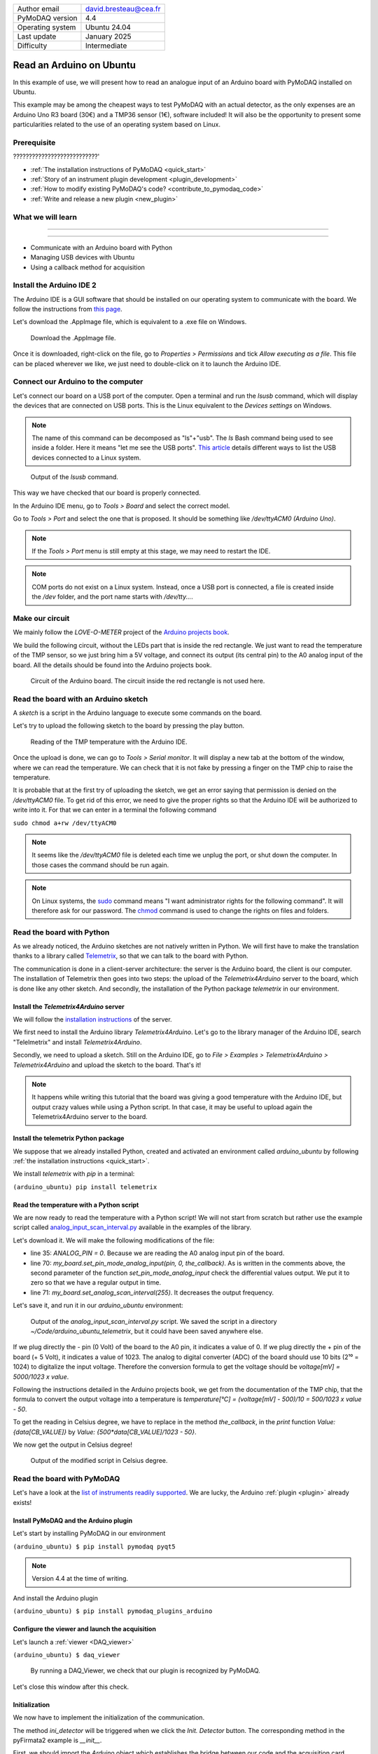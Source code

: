 .. _arduino_ubuntu:

+------------------------------------+---------------------------------------+
| Author email                       | david.bresteau@cea.fr                 |
+------------------------------------+---------------------------------------+
| PyMoDAQ version                    | 4.4                                   |
+------------------------------------+---------------------------------------+
| Operating system                   | Ubuntu 24.04                          |
+------------------------------------+---------------------------------------+
| Last update                        | January 2025                          |
+------------------------------------+---------------------------------------+
| Difficulty                         | Intermediate                          |
+------------------------------------+---------------------------------------+

Read an Arduino on Ubuntu
=========================

In this example of use, we will present how to read an analogue input of an Arduino board with
PyMoDAQ installed on Ubuntu.

This example may be among the cheapest ways to test PyMoDAQ with an actual detector, as the only expenses are an
Arduino Uno
R3 board (30€) and a TMP36 sensor (1€), software included!
It will also be the opportunity to present some particularities related to the
use of an operating system based on Linux.

Prerequisite
------------

???????????????????????????'

* :ref:`The installation instructions of PyMoDAQ <quick_start>`

* :ref:`Story of an instrument plugin development <plugin_development>`
* :ref:`How to modify existing PyMoDAQ's code? <contribute_to_pymodaq_code>`
* :ref:`Write and release a new plugin <new_plugin>`

What we will learn
------------------

??????????????????????????

??????????

* Communicate with an Arduino board with Python
* Managing USB devices with Ubuntu
* Using a callback method for acquisition

Install the Arduino IDE 2
-------------------------

The Arduino IDE is a GUI software that should be installed on our operating system to communicate with the board. We
follow
the instructions from
`this page <https://docs.arduino.cc/software/ide-v2/tutorials/getting-started/ide-v2-downloading-and-installing/>`_.

Let's download the .AppImage file, which is equivalent to a .exe file on Windows.

.. figure:: /image/lab_story/arduino_ubuntu/app_image.png

   Download the .AppImage file.

Once it is downloaded, right-click on the file, go to *Properties > Permissions* and tick *Allow executing as a file*.
This file can be placed wherever we like, we just need to double-click on it to launch the Arduino IDE.

Connect our Arduino to the computer
-----------------------------------

Let's connect our board on a USB port of the computer. Open a terminal and run the *lsusb* command, which will display
the devices that are connected on USB ports. This is the Linux equivalent to the *Devices settings* on Windows.

.. note::
   The name of this command can be decomposed as "ls"+"usb". The *ls* Bash command being used to see inside a folder.
   Here it means "let me see the USB ports". `This article <https://itsfoss.com/list-usb-devices-linux/>`_ details
   different ways to list the USB devices connected to a Linux system.

.. figure:: /image/lab_story/arduino_ubuntu/arduino_lsusb_command.png

   Output of the *lsusb* command.

This way we have checked that our board is properly connected.

In the Arduino IDE menu, go to *Tools > Board* and select the correct model.

Go to *Tools > Port* and select the one that is proposed. It should be something like */dev/ttyACM0 (Arduino Uno)*.

.. note::
   If the *Tools > Port* menu is still empty at this stage, we may need to restart the IDE.

.. note::
   COM ports do not exist on a Linux system. Instead, once a USB port is connected, a file is created inside the */dev*
   folder, and the port name starts with */dev/tty...*.

Make our circuit
----------------

We mainly follow the *LOVE-O-METER* project of the
`Arduino projects book <https://www.uio.no/studier/emner/matnat/ifi/IN1060/v21/arduino/arduino-projects-book.pdf>`_.

We build the following circuit, without the LEDs part that is inside the red rectangle. We just want to read the
temperature of the TMP sensor, so we just bring him a 5V voltage, and connect its output (its central pin) to the A0
analog input of the
board. All the details should be found into the Arduino projects book.

.. figure:: /image/lab_story/arduino_ubuntu/arduino_circuit.png

   Circuit of the Arduino board. The circuit inside the red rectangle is not used here.

Read the board with an Arduino sketch
-------------------------------------

A *sketch* is a script in the Arduino language to execute some commands on the board.

Let's try to upload the following sketch to the board by pressing the play button.

.. figure:: /image/lab_story/arduino_ubuntu/arduino_sketch.png

   Reading of the TMP temperature with the Arduino IDE.

Once the upload is done, we can go to *Tools > Serial monitor*. It will display a new tab at the bottom of the window,
where we can read the temperature. We can check that it is not fake by pressing a finger on the TMP chip to
raise the temperature.

It is probable that at the first try of uploading the sketch, we get an error saying that permission is denied on the
*/dev/ttyACM0* file. To get rid of this error, we need to give the proper rights so that the Arduino IDE will be
authorized to write into it. For that we can enter in a terminal the following command

``sudo chmod a+rw /dev/ttyACM0``

.. note::
   It seems like the */dev/ttyACM0* file is deleted each time we unplug the port, or shut down the computer. In those
   cases the command should be run again.

.. note::
   On Linux systems, the `sudo <https://en.wikipedia.org/wiki/Sudo>`_ command means "I want administrator rights for
   the following command". It will therefore
   ask
   for our password.
   The `chmod <https://en.wikipedia.org/wiki/Chmod>`_ command is used to change the rights on files and folders.

Read the board with Python
--------------------------

As we already noticed, the Arduino sketches are not natively written in Python. We will first have to make the
translation thanks to a
library called `Telemetrix <https://github.com/MrYsLab/telemetrix>`_, so that we can talk to the board with Python.

The communication is done in a client-server architecture: the server is the Arduino board, the client is our computer.
The installation of Telemetrix then goes into two steps: the upload of the *Telemetrix4Arduino* server to the board,
which is done like any other sketch. And secondly, the installation of the Python package *telemetrix* in our
environment.

Install the *Telemetrix4Arduino* server
+++++++++++++++++++++++++++++++++++++++

We will follow the
`installation instructions <https://mryslab.github.io/telemetrix/telemetrix4arduino/>`_ of the server.

We first need to install the Arduino library *Telemetrix4Arduino*. Let's go to the library manager of the Arduino IDE,
search "Telelmetrix" and install *Telemetrix4Arduino*.

Secondly, we need to upload a sketch. Still on the Arduino IDE, go to
*File > Examples > Telemetrix4Arduino > Telemetrix4Arduino* and upload the sketch to the board. That's it!

.. note::
   It happens while writing this tutorial that the board was giving a good temperature with the Arduino IDE, but output
   crazy values while using a Python script. In that case, it may be useful to upload again the Telemetrix4Arduino
   server to the board.

Install the telemetrix Python package
+++++++++++++++++++++++++++++++++++++

We suppose that we already installed Python, created and activated an environment called *arduino_ubuntu* by following
:ref:`the installation instructions <quick_start>`.

We install *telemetrix* with *pip* in a terminal:

``(arduino_ubuntu) pip install telemetrix``

Read the temperature with a Python script
+++++++++++++++++++++++++++++++++++++++++

We are now ready to read the temperature with a Python script! We will not start from scratch but rather use the
example script called
`analog_input_scan_interval.py <https://github.com/MrYsLab/telemetrix/blob/master/examples/analog_input_scan_interval.py>`_
available
in the examples of the library.

Let's download it. We will make the following modifications of the file:

* line 35: *ANALOG_PIN = 0*. Because we are reading the A0 analog input pin of the board.
* line 70: *my_board.set_pin_mode_analog_input(pin, 0, the_callback)*. As is written in the comments above, the second
  parameter of the function *set_pin_mode_analog_input* check the differential values output. We put it to zero so that
  we have a regular output in time.
* line 71: *my_board.set_analog_scan_interval(255)*. It decreases the output frequency.

Let's save it, and run it in our *arduino_ubuntu* environment:

.. figure:: /image/lab_story/arduino_ubuntu/arduino_ubuntu_telemetrix_script.png

   Output of the *analog_input_scan_interval.py* script. We saved the script in a directory
   *~/Code/arduino_ubuntu_telemetrix*, but it could have been saved anywhere else.

If we plug directly the - pin (0 Volt) of the board to the A0 pin, it indicates a value of 0. If we plug directly the +
pin of the board (+ 5 Volt), it indicates a value of 1023. The analog to digital converter (ADC) of the board should
use 10 bits (2¹⁰ = 1024) to digitalize the input voltage. Therefore the conversion formula to get the voltage should be
*voltage[mV] = 5000/1023 x value*.

Following the instructions detailed in the Arduino projects book, we get from the documentation of the TMP chip, that
the formula to convert the output voltage into a temperature is *temperature[°C] = (voltage[mV] - 500)/10 =
500/1023 x value - 50*.

To get the reading in Celsius degree, we have to replace in the method *the_callback*, in the *print* function
*Value: {data[CB_VALUE]}* by *Value: {500*data[CB_VALUE]/1023 - 50}*.

We now get the output in Celsius degree!

.. figure:: /image/lab_story/arduino_ubuntu/telemetrix_script_celsius_degree.png

   Output of the modified script in Celsius degree.

Read the board with PyMoDAQ
---------------------------

Let's have a look at the
`list of instruments readily supported <https://github.com/PyMoDAQ/pymodaq_plugin_manager/blob/main/README.md>`_.
We are lucky, the Arduino :ref:`plugin <plugin>` already exists!

.. figure:: /image/lab_story/arduino_ubuntu/list_supported_instruments.png

Install PyMoDAQ and the Arduino plugin
++++++++++++++++++++++++++++++++++++++

Let's start by installing PyMoDAQ in our environment

``(arduino_ubuntu) $ pip install pymodaq pyqt5``

.. note::
   Version 4.4 at the time of writing.

And install the Arduino plugin

``(arduino_ubuntu) $ pip install pymodaq_plugins_arduino``

Configure the viewer and launch the acquisition
+++++++++++++++++++++++++++++++++++++++++++++++

Let's launch a :ref:`viewer <DAQ_viewer>`

``(arduino_ubuntu) $ daq_viewer``

.. figure:: /image/lab_story/arduino_ubuntu/arduino_daq_viewer.png

   By running a DAQ_Viewer, we check that our plugin is recognized by PyMoDAQ.

Let's close this window after this check.

Initialization
++++++++++++++

We now have to implement the initialization of the communication.

The method *ini_detector* will be triggered when we click the
*Init. Detector* button. The corresponding method in the pyFirmata2 example is *__init__*.

First, we should import the *Arduino* object which establishes the bridge between our code and the acquisition card.

Secondly, we should get the name of the communication port opened with the board. This is done with the instruction
*PORT = Arduino.AUTODETECT*.

.. note::
   It seems important to put this instruction outside of the class.

.. figure:: /image/lab_story/arduino_ubuntu/arduino_initialize_plugin.png

   Imports statements of the plugin.

We then modify the method *ini_detector* of our plugin class to put into *self.controller* the object that allows the
communication with the board, which is here *Arduino(PORT)*.

.. figure:: /image/lab_story/arduino_ubuntu/arduino_ini_detector_method.png

   Minimal definition (without comments) of our *ini_detector* method, that will be triggered when the user click
   the *Init. detector* button.

A few attributes are also set in the *ini_attributes* method.

Running again a DAQ_Viewer and clicking the *Init. detector* button makes the LED turns green, we can proceed further!

.. note::
   Think about closing the window again.

Acquisition
+++++++++++

Let's now consider the acquisition. When the user will hit the *Play* button of the DAQ_Viewer interface, it will
trigger the *grab_data* method. Here again, we have to find inspiration from the pyFirmata2 example.

In this specific example, the acquisition is done with two methods: a main one (*start*), and a *callback* one
(*myPrintCallback*). This is specific
to pyFirmata2, which implements
`asynchronous <https://www.geeksforgeeks.org/synchronous-and-asynchronous-programming/>`_
methods to communicate with the board. In another context, this could be
useful if we would like our code to do something else in the dead times in between two calls of the board. We will not
enter into explaining what is asynchronicity here. The point is that it is easy to implement with PyMoDAQ: in the
*grab_data* method, we must choose the asynchronous way, and define a *callback* method, as we are invited to do in the
plugin template.

.. figure:: /image/lab_story/arduino_ubuntu/arduino_pymodaq_template.png

   The *grab_data* and *callback* methods from the *pymodaq_plugins_template*.

We end up with this implementation:

.. figure:: /image/lab_story/arduino_ubuntu/arduino_implement_grab.png

   The implementation of the acquisition in our plugin.

Let's run a DAQ_Viewer again!

.. figure:: /image/lab_story/arduino_ubuntu/arduino_it_works.png

   Reading of the temperature from the board with PyMoDAQ.

It works! :D

Conclusion
----------

This plugin is not well polished as it is. In particular, one should implement the *close* method of the plugin to
close the communication properly.

We can directly install this example from source with the command

``(arduino_ubuntu) $ pip install git+https://github.com/quantumm/pymodaq_plugins_arduino_ubuntu.git``

Hope you enjoyed it ;)

.. figure:: /image/lab_story/arduino_ubuntu/arduino_the_laughing_cow.jpg

   The Laughing Cow!
